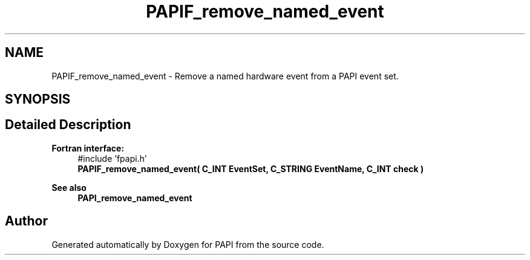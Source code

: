 .TH "PAPIF_remove_named_event" 3 "Thu Dec 14 2023" "Version 7.1.0.0" "PAPI" \" -*- nroff -*-
.ad l
.nh
.SH NAME
PAPIF_remove_named_event \- Remove a named hardware event from a PAPI event set\&.  

.SH SYNOPSIS
.br
.PP
.SH "Detailed Description"
.PP 

.PP
\fBFortran interface:\fP
.RS 4
#include 'fpapi\&.h' 
.br
 \fBPAPIF_remove_named_event( C_INT EventSet, C_STRING EventName, C_INT check )\fP
.RE
.PP
\fBSee also\fP
.RS 4
\fBPAPI_remove_named_event\fP 
.RE
.PP


.SH "Author"
.PP 
Generated automatically by Doxygen for PAPI from the source code\&.
